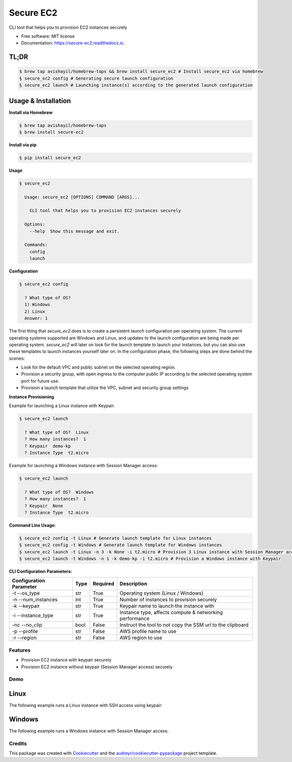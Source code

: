 ==========
Secure EC2
==========


.. image:: https://img.shields.io/pypi/v/secure_ec2.svg
        :target: https://pypi.python.org/pypi/secure_ec2

.. image:: https://github.com/avishayil/secure_ec2/actions/workflows/test.yml/badge.svg
        :target: https://github.com/avishayil/secure_ec2/actions/workflows/test.yml

.. image:: https://readthedocs.org/projects/secure-ec2/badge/?version=latest
        :target: https://secure-ec2.readthedocs.io/en/latest/?version=latest
        :alt: Documentation Status

.. image:: coverage.svg
        :target: https://coverage.readthedocs.io/
        :alt: Coverage

CLI tool that helps you to provision EC2 instances securely


* Free software: MIT license
* Documentation: https://secure-ec2.readthedocs.io.


TL;DR
======

.. code-block:: bash

  $ brew tap avishayil/homebrew-taps && brew install secure_ec2 # Install secure_ec2 via homebrew
  § secure_ec2 config # Generating secure launch configuration
  § secure_ec2 launch # Launching instance(s) according to the generated launch configuration


Usage & Installation
=====================

**Install via Homebrew**

.. code-block:: bash

    § brew tap avishayil/homebrew-taps
    § brew install secure-ec2

**Install via pip**

.. code-block:: bash

    § pip install secure_ec2

**Usage**

.. code-block:: bash

    § secure_ec2

      Usage: secure_ec2 [OPTIONS] COMMAND [ARGS]...

        CLI tool that helps you to provision EC2 instances securely

      Options:
        --help  Show this message and exit.

      Commands:
        config
        launch

**Configuration**

.. code-block:: bash

    § secure_ec2 config

      ? What type of OS?
      1) Windows
      2) Linux
      Answer: 1

The first thing that `secure_ec2` does is to create a persistent launch configuration per operating system. The current operating systems supported are Windows and Linux, and updates to the launch configuration are being made per operating system.
`secure_ec2` will later on look for the launch template to launch your instances, but you can also use these templates to launch instances yourself later on.
In the configuration phase, the following steps are done behind the scenes:

* Look for the default VPC and public subnet on the selected operating region.
* Provision a security group, with open ingress to the computer public IP according to the selected operating system port for future use.
* Provision a launch template that utilize the VPC, subnet and security group settings

**Instance Provisioning**

Example for launching a Linux instance with Keypair:

.. code-block:: bash

    § secure_ec2 launch

      ? What type of OS?  Linux
      ? How many instances?  1
      ? Keypair  demo-kp
      ? Instance Type  t2.micro

Example for launching a Windows instance with Session Manager access:

.. code-block:: bash

    § secure_ec2 launch

      ? What type of OS?  Windows
      ? How many instances?  1
      ? Keypair  None
      ? Instance Type  t2.micro

**Command Line Usage:**

.. code-block:: bash

  § secure_ec2 config -t Linux # Generate launch template for Linux instances
  § secure_ec2 config -t Windows # Generate launch template for Windows instances
  § secure_ec2 launch -t Linux -n 3 -k None -i t2.micro # Provision 3 Linux instance with Session Manager access
  § secure_ec2 launch -t Windows -n 1 -k demo-kp -i t2.micro # Provision a Windows instance with Keypair

**CLI Configuration Parameters:**

===========================  ======== ============ ===========================================================
  Configuration Parameter      Type     Required     Description
===========================  ======== ============ ===========================================================
-t --os_type                 str      True         Operating system (Linux / Windows)
-n --num_instances           int      True         Number of instances to provision securely
-k --keypair                 str      True         Keypair name to launch the instance with
-i --instance_type           str      True         Instance type, affects compute & networking performance
-nc --no_clip                bool     False        Instruct the tool to not copy the SSM url to the clipboard
-p --profile                 str      False        AWS profile name to use
-r --region                  str      False        AWS region to use
===========================  ======== ============ ===========================================================

Features
--------

* Provision EC2 instance with keypair securely
* Provision EC2 instance without keypair (Session Manager access) securely


Demo
----

Linux
=====

The following example runs a Linux instance with SSH access using keypair:

.. image:: screenshots/linux.gif
        :alt: Linux Example

Windows
=======

The following example runs a Windows instance with Session Manager access:

.. image:: screenshots/windows.gif
        :alt: Windows Example


Credits
-------

This package was created with Cookiecutter_ and the `audreyr/cookiecutter-pypackage`_ project template.

.. _Cookiecutter: https://github.com/audreyr/cookiecutter
.. _`audreyr/cookiecutter-pypackage`: https://github.com/audreyr/cookiecutter-pypackage
